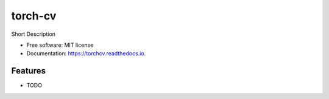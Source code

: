 ========
torch-cv
========


.. image:: https://img.shields.io/travis/RJaikanth/torchcv.svg
        :target: https://travis-ci.com/RJaikanth/torchcv

.. image:: https://readthedocs.org/projects/torchcv/badge/?version=latest
        :target: https://torchcv.readthedocs.io/en/latest/?badge=latest
        :alt: Documentation Status




Short Description


* Free software: MIT license
* Documentation: https://torchcv.readthedocs.io.


Features
--------

* TODO